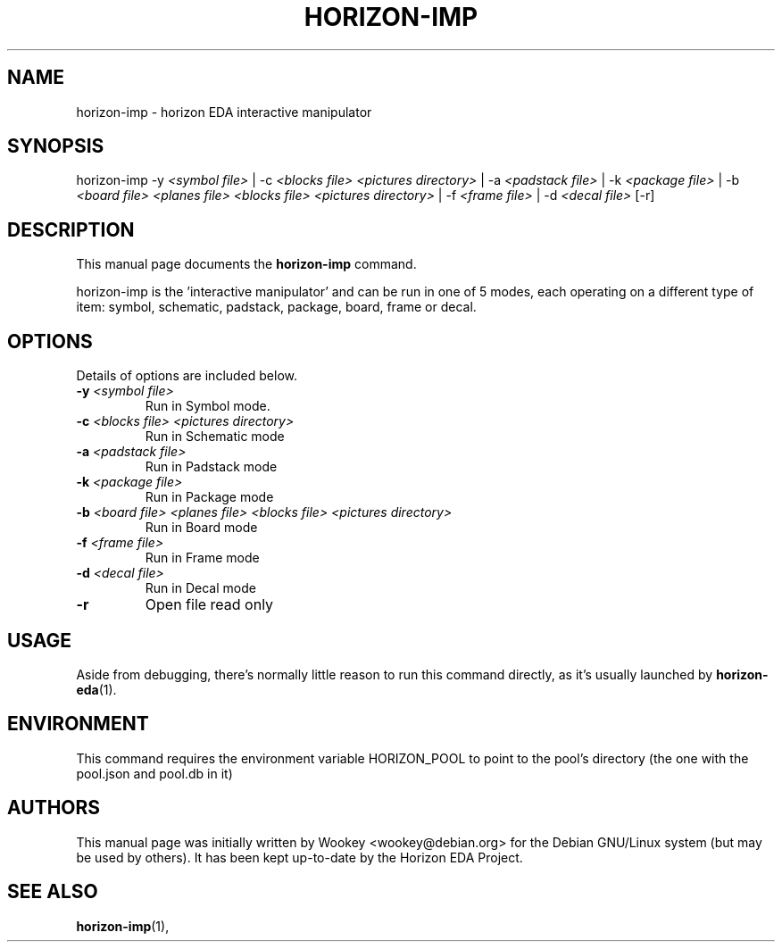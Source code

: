 .\"                                      Hey, EMACS: -*- nroff -*-
.\" (C) Copyright 2018 Wookey <wookey@debian.org>,
.\" (C) Copyright 2021 Lukas K. <lukas@horizon-eda.org>,
.\"
.TH HORIZON-IMP 1 "2021-05-12"
.\" Please adjust this date whenever revising the manpage.
.\"
.\" Some roff macros, for reference:
.\" .nh        disable hyphenation
.\" .hy        enable hyphenation
.\" .ad l      left justify
.\" .ad b      justify to both left and right margins
.\" .nf        disable filling
.\" .fi        enable filling
.\" .br        insert line break
.\" .sp <n>    insert n+1 empty lines
.\" for manpage-specific macros, see man(7)
.SH NAME
horizon-imp \- horizon EDA interactive manipulator

.SH SYNOPSIS
.RI horizon-imp
\-y \fI<symbol file>\fP | 
\-c \fI<blocks file> <pictures directory>\fP |
\-a \fI<padstack file>\fP |
\-k \fI<package file>\fP |
\-b \fI<board file> <planes file> <blocks file> <pictures directory>\fP |
\-f \fI<frame file>\fP |
\-d \fI<decal file>\fP
[\-r]
.br

.SH DESCRIPTION
This manual page documents the
.B horizon-imp
command.
.PP
horizon-imp is the 'interactive manipulator' and can be run in one of 5 
modes, each operating on a different type of item: symbol, schematic, 
padstack, package, board, frame or decal.

.SH OPTIONS
Details of options are included below.
.TP
.B \-y \fI<symbol file>\fP
Run in Symbol mode.
.TP
.B \-c \fI<blocks file> <pictures directory>\fP
Run in Schematic mode
.TP
.B \-a \fI<padstack file>\fP
Run in Padstack mode
.TP
.B \-k \fI<package file>\fP
Run in Package mode
.TP
.B \-b \fI<board file> <planes file> <blocks file> <pictures directory>\fP
Run in Board mode
.TP
.B \-f \fI<frame file>\fP
Run in Frame mode
.TP
.B \-d \fI<decal file>\fP
Run in Decal mode
.TP
.B \-r
Open file read only

.SH USAGE
Aside from debugging, there's normally little reason to run this command
directly, as it's usually launched by
.BR horizon-eda (1).

.SH ENVIRONMENT
This command requires the environment variable HORIZON_POOL to point to the pool's directory (the one with the pool.json and pool.db in it)

.SH AUTHORS
This manual page was initially written by
Wookey <wookey@debian.org> for the Debian GNU/Linux system
(but may be used by others). It has been kept up-to-date by the Horizon 
EDA Project.

.SH SEE ALSO
.BR horizon-imp (1),
